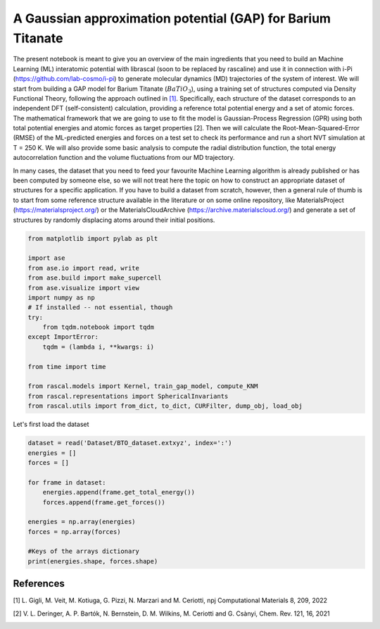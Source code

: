
.. DO NOT EDIT.
.. THIS FILE WAS AUTOMATICALLY GENERATED BY SPHINX-GALLERY.
.. TO MAKE CHANGES, EDIT THE SOURCE PYTHON FILE:
.. "examples/GPRmodel+MDAnalysis/MDAnalysis.py"
.. LINE NUMBERS ARE GIVEN BELOW.

.. only:: html

    .. note::
        :class: sphx-glr-download-link-note

        :ref:`Go to the end <sphx_glr_download_examples_GPRmodel+MDAnalysis_MDAnalysis.py>`
        to download the full example code

.. rst-class:: sphx-glr-example-title

.. _sphx_glr_examples_GPRmodel+MDAnalysis_MDAnalysis.py:


A Gaussian approximation potential (GAP) for Barium Titanate
==============================================================

.. start-body

The present notebook is meant to give you an overview of the main ingredients that you need to build an Machine Learning (ML) interatomic potential with librascal (soon to be replaced by rascaline) and use it in connection with i-Pi (https://github.com/lab-cosmo/i-pi) to generate molecular dynamics (MD) trajectories of the system of interest. 
We will start from building a GAP model for Barium Titanate (:math:`BaTiO_3`), using a training set of structures computed via Density Functional Theory, following the approach outlined in `[1] <https://www.nature.com/articles/s41524-022-00845-0#Sec9">`_. Specifically, each structure of the dataset corresponds to an independent DFT (self-consistent) calculation, providing a reference total potential energy and a set of atomic forces. The mathematical framework that we are going to use to fit the model is Gaussian-Process Regression (GPR) using both total potential energies and atomic forces as target properties [2]. Then we will calculate the Root-Mean-Squared-Error (RMSE) of the ML-predicted energies and forces on a test set to check its performance and run a short NVT simulation at T = 250 K. We will also provide some basic analysis to compute the radial distribution function, the total energy autocorrelation function and the volume fluctuations from our MD trajectory.

In many cases, the dataset that you need to feed your favourite Machine Learning algorithm is already published or has been computed by someone else, so we will not treat here the topic on how to construct an appropriate dataset of structures for a specific application. If you have to build a dataset from scratch, however, then a general rule of thumb is to start from some reference structure available in the literature or on some online repository, like MaterialsProject (https://materialsproject.org/) or the MaterialsCloudArchive (https://archive.materialscloud.org/) and generate a set of structures by randomly displacing atoms around their initial positions. 

.. GENERATED FROM PYTHON SOURCE LINES 15-35

.. code-block:: default


    from matplotlib import pylab as plt

    import ase
    from ase.io import read, write
    from ase.build import make_supercell
    from ase.visualize import view
    import numpy as np
    # If installed -- not essential, though
    try:
        from tqdm.notebook import tqdm
    except ImportError:
        tqdm = (lambda i, **kwargs: i)

    from time import time

    from rascal.models import Kernel, train_gap_model, compute_KNM
    from rascal.representations import SphericalInvariants
    from rascal.utils import from_dict, to_dict, CURFilter, dump_obj, load_obj








.. GENERATED FROM PYTHON SOURCE LINES 36-38

Let's first load the dataset


.. GENERATED FROM PYTHON SOURCE LINES 38-52

.. code-block:: default

    dataset = read('Dataset/BTO_dataset.extxyz', index=':')
    energies = []
    forces = []

    for frame in dataset:
        energies.append(frame.get_total_energy())
        forces.append(frame.get_forces())

    energies = np.array(energies)
    forces = np.array(forces)

    #Keys of the arrays dictionary
    print(energies.shape, forces.shape)





.. rst-class:: sphx-glr-script-out

 .. code-block:: none

    (1458,) (1458, 40, 3)




.. GENERATED FROM PYTHON SOURCE LINES 53-58

References
----------
[1] L. Gigli, M. Veit, M. Kotiuga, G. Pizzi, N. Marzari and M. Ceriotti, npj Computational Materials 8, 209, 2022 

[2] V. L. Deringer, A. P. Bartók, N. Bernstein, D. M. Wilkins, M. Ceriotti and G. Csànyi, Chem. Rev. 121, 16, 2021


.. _sphx_glr_download_examples_GPRmodel+MDAnalysis_MDAnalysis.py:

.. only:: html

  .. container:: sphx-glr-footer sphx-glr-footer-example




    .. container:: sphx-glr-download sphx-glr-download-python

      :download:`Download Python source code: MDAnalysis.py <MDAnalysis.py>`

    .. container:: sphx-glr-download sphx-glr-download-jupyter

      :download:`Download Jupyter notebook: MDAnalysis.ipynb <MDAnalysis.ipynb>`


.. only:: html

 .. rst-class:: sphx-glr-signature

    `Gallery generated by Sphinx-Gallery <https://sphinx-gallery.github.io>`_
